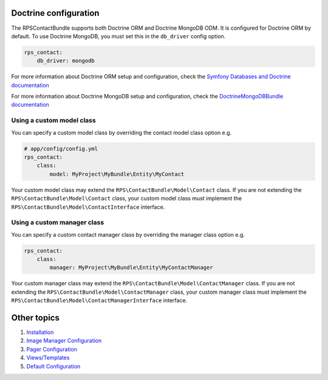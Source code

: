 Doctrine configuration
======================

The RPSContactBundle supports both Doctrine ORM and Doctrine MongoDB ODM.
It is configured for Doctrine ORM by default. To use Doctrine MongoDB,
you must set this in the ``db_driver`` config option.

.. code-block:: yml

    rps_contact:
        db_driver: mongodb


For more information about Doctrine ORM setup and configuration, check the
`Symfony Databases and Doctrine documentation`_

For more information about Doctrine MongoDB setup and configuration, check the
`DoctrineMongoDBBundle documentation`_

.. _`Symfony Databases and Doctrine documentation`: http://symfony.com/doc/current/book/translation.html
.. _`DoctrineMongoDBBundle documentation`: http://symfony.com/doc/current/bundles/DoctrineMongoDBBundle/index.html


Using a custom model class
--------------------------

You can specify a custom model class by overriding the contact model class option e.g.

.. code-block:: yml

    # app/config/config.yml
    rps_contact:
        class:
            model: MyProject\MyBundle\Entity\MyContact

Your custom model class may extend the ``RPS\ContactBundle\Model\Contact`` class. If you are not extending the
``RPS\ContactBundle\Model\Contact`` class, your custom model class must implement the
``RPS\ContactBundle\Model\ContactInterface`` interface.


Using a custom manager class
----------------------------

You can specify a custom contact manager class by overriding the manager class option e.g.

.. code-block:: yml

    rps_contact:
        class:
            manager: MyProject\MyBundle\Entity\MyContactManager

Your custom manager class may extend the ``RPS\ContactBundle\Model\ContactManager`` class. If you are not extending the
``RPS\ContactBundle\Model\ContactManager`` class, your custom manager class must implement the
``RPS\ContactBundle\Model\ContactManagerInterface`` interface.


Other topics
============

#. `Installation`_

#. `Image Manager Configuration`_

#. `Pager Configuration`_

#. `Views/Templates`_

#. `Default Configuration`_

.. _Installation: Resources/doc/index.rst
.. _Image Manager Configuration: Resources/doc/image_manager.rst
.. _`Pager Configuration`: Resources/doc/image_manager.rst
.. _`Views/Templates`: Resources/doc/views.rst
.. _`Default Configuration`: Resources/doc/default_configuration.rst
